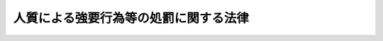 .. _S53HO048:

======================================
人質による強要行為等の処罰に関する法律
======================================

.. raw:: html
    
    
    <b>人質による強要行為等の処罰に関する法律<br>
    （昭和五十三年五月十六日法律第四十八号）</b><br><br><div align="right">最終改正：平成一六年六月一八日法律第一一五号</div><br>
    <p>
    </p><div class="arttitle"><a name="1000000000000000000000000000000000000000000000000100000000000000000000000000000">（人質による強要等）</a>
    </div><div class="item"><b>第一条</b>
    <a name="1000000000000000000000000000000000000000000000000100000000001000000000000000000"></a>
    　人を逮捕し、又は監禁し、これを人質にして、第三者に対し、義務のない行為をすること又は権利を行わないことを要求した者は、六月以上十年以下の懲役に処する。
    </div>
    <div class="item"><b><a name="1000000000000000000000000000000000000000000000000100000000002000000000000000000">２</a>
    </b>
    　第三者に対して義務のない行為をすること又は権利を行わないことを要求するための人質にする目的で、人を逮捕し、又は監禁した者も、前項と同様とする。
    </div>
    <div class="item"><b><a name="1000000000000000000000000000000000000000000000000100000000003000000000000000000">３</a>
    </b>
    　前項の未遂罪は、罰する。
    </div>
    
    <p>
    </p><div class="arttitle"><a name="1000000000000000000000000000000000000000000000000200000000000000000000000000000">（加重人質強要）</a>
    </div><div class="item"><b>第二条</b>
    <a name="1000000000000000000000000000000000000000000000000200000000001000000000000000000"></a>
    　二人以上共同して、かつ、凶器を示して人を逮捕し、又は監禁した者が、これを人質にして、第三者に対し、義務のない行為をすること又は権利を行わないことを要求したときは、無期又は五年以上の懲役に処する。
    </div>
    
    <p>
    </p><div class="item"><b><a name="1000000000000000000000000000000000000000000000000300000000000000000000000000000">第三条</a>
    </b>
    <a name="1000000000000000000000000000000000000000000000000300000000001000000000000000000"></a>
    　<a href="/cgi-bin/idxrefer.cgi?H_FILE=%8f%ba%8e%6c%8c%dc%96%40%98%5a%94%aa&amp;REF_NAME=%8d%71%8b%f3%8b%40%82%cc%8b%ad%8e%e6%93%99%82%cc%8f%88%94%b1%82%c9%8a%d6%82%b7%82%e9%96%40%97%a5&amp;ANCHOR_F=&amp;ANCHOR_T=" target="inyo">航空機の強取等の処罰に関する法律</a>
    （昭和四十五年法律第六十八号）<a href="/cgi-bin/idxrefer.cgi?H_FILE=%8f%ba%8e%6c%8c%dc%96%40%98%5a%94%aa&amp;REF_NAME=%91%e6%88%ea%8f%f0%91%e6%88%ea%8d%80&amp;ANCHOR_F=1000000000000000000000000000000000000000000000000100000000001000000000000000000&amp;ANCHOR_T=1000000000000000000000000000000000000000000000000100000000001000000000000000000#1000000000000000000000000000000000000000000000000100000000001000000000000000000" target="inyo">第一条第一項</a>
    の罪を犯した者が、当該航空機内にある者を人質にして、第三者に対し、義務のない行為をすること又は権利を行わないことを要求したときは、無期又は十年以上の懲役に処する。
    </div>
    
    <p>
    </p><div class="arttitle"><a name="1000000000000000000000000000000000000000000000000400000000000000000000000000000">（人質殺害）</a>
    </div><div class="item"><b>第四条</b>
    <a name="1000000000000000000000000000000000000000000000000400000000001000000000000000000"></a>
    　第二条又は前条の罪を犯した者が、人質にされている者を殺したときは、死刑又は無期懲役に処する。
    </div>
    <div class="item"><b><a name="1000000000000000000000000000000000000000000000000400000000002000000000000000000">２</a>
    </b>
    　前項の未遂罪は、罰する。
    </div>
    
    <p>
    </p><div class="arttitle"><a name="1000000000000000000000000000000000000000000000000500000000000000000000000000000">（国外犯）</a>
    </div><div class="item"><b>第五条</b>
    <a name="1000000000000000000000000000000000000000000000000500000000001000000000000000000"></a>
    　第一条の罪は<a href="/cgi-bin/idxrefer.cgi?H_FILE=%96%be%8e%6c%81%5a%96%40%8e%6c%8c%dc&amp;REF_NAME=%8c%59%96%40&amp;ANCHOR_F=&amp;ANCHOR_T=" target="inyo">刑法</a>
    （明治四十年法律第四十五号）<a href="/cgi-bin/idxrefer.cgi?H_FILE=%96%be%8e%6c%81%5a%96%40%8e%6c%8c%dc&amp;REF_NAME=%91%e6%8e%4f%8f%f0&amp;ANCHOR_F=1000000000000000000000000000000000000000000000000300000000000000000000000000000&amp;ANCHOR_T=1000000000000000000000000000000000000000000000000300000000000000000000000000000#1000000000000000000000000000000000000000000000000300000000000000000000000000000" target="inyo">第三条</a>
    、第三条の二及び第四条の二の例に、前三条の罪は<a href="/cgi-bin/idxrefer.cgi?H_FILE=%96%be%8e%6c%81%5a%96%40%8e%6c%8c%dc&amp;REF_NAME=%93%af%96%40%91%e6%93%f1%8f%f0&amp;ANCHOR_F=1000000000000000000000000000000000000000000000000200000000000000000000000000000&amp;ANCHOR_T=1000000000000000000000000000000000000000000000000200000000000000000000000000000#1000000000000000000000000000000000000000000000000200000000000000000000000000000" target="inyo">同法第二条</a>
    の例に従う。
    </div>
    
    
    <br><a name="5000000000000000000000000000000000000000000000000000000000000000000000000000000"></a>
    　　　<a name="5000000001000000000000000000000000000000000000000000000000000000000000000000000"><b>附　則　抄</b></a>
    <br>
    <p></p><div class="arttitle">（施行期日）</div>
    <div class="item"><b>１</b>
    　この法律は、公布の日から起算して二十日を経過した日から施行する。
    </div>
    
    <br>　　　<a name="5000000002000000000000000000000000000000000000000000000000000000000000000000000"><b>附　則　（昭和六二年六月二日法律第五二号）　抄 </b></a>
    <br>
    <p></p><div class="arttitle">（施行期日）</div>
    <div class="item"><b>１</b>
    　この法律は、公布の日から起算して二十日を経過した日から施行する。ただし、第一条中刑法第四条の次に一条を加える改正規定、第二条及び第三条の規定並びに次項の規定及び附則第四項中新東京国際空港の安全確保に関する緊急措置法（昭和五十三年法律第四十二号）第二条第一項第十一号の改正規定は、国際的に保護される者（外交官を含む。）に対する犯罪の防止及び処罰に関する条約又は人質をとる行為に関する国際条約が日本国について効力を生ずる日から施行する。
    </div>
    <div class="arttitle">（経過措置）</div>
    <div class="item"><b>２</b>
    　改正後の刑法第四条ノ二の規定並びに人質による強要行為等の処罰に関する法律第五条及び暴力行為等処罰に関する法律第一条ノ二第三項の規定（刑法第四条ノ二に係る部分に限る。）は、前項ただし書に規定する規定の施行の日以後に日本国について効力を生ずる条約並びに戦地にある軍隊の傷者及び病者の状態の改善に関する千九百四十九年八月十二日のジュネーヴ条約、海上にある軍隊の傷者、病者及び難船者の状態の改善に関する千九百四十九年八月十二日のジュネーヴ条約、捕虜の待遇に関する千九百四十九年八月十二日のジュネーヴ条約及び戦時における文民の保護に関する千九百四十九年八月十二日のジュネーヴ条約により日本国外において犯したときであつても罰すべきものとされる罪に限り適用する。
    </div>
    
    <br>　　　<a name="5000000003000000000000000000000000000000000000000000000000000000000000000000000"><b>附　則　（平成七年五月一二日法律第九一号）　抄</b></a>
    <br>
    <p>
    </p><div class="arttitle">（施行期日）</div>
    <div class="item"><b>第一条</b>
    　この法律は、公布の日から起算して二十日を経過した日から施行する。
    </div>
    
    <br>　　　<a name="5000000004000000000000000000000000000000000000000000000000000000000000000000000"><b>附　則　（平成一五年七月一八日法律第一二二号）　抄</b></a>
    <br>
    <p>
    </p><div class="arttitle">（施行期日）</div>
    <div class="item"><b>第一条</b>
    　この法律は、公布の日から起算して二十日を経過した日から施行する。
    </div>
    
    <br>　　　<a name="5000000005000000000000000000000000000000000000000000000000000000000000000000000"><b>附　則　（平成一六年六月一八日法律第一一五号）　抄</b></a>
    <br>
    <p>
    </p><div class="arttitle">（施行期日）</div>
    <div class="item"><b>第一条</b>
    　この法律は、第一追加議定書が日本国について効力を生ずる日から施行する。ただし、附則第三条の規定は、公布の日から起算して二十日を経過した日から施行する。
    </div>
    
    <p>
    </p><div class="arttitle">（経過措置）</div>
    <div class="item"><b>第二条</b>
    　第七条の規定は、この法律の施行の日以後に日本国について効力を生ずる条約により日本国外において犯したときであっても罰すべきものとされる罪に限り適用する。
    </div>
    
    <br><br>
    
    